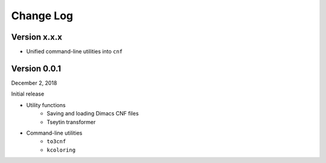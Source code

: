 Change Log
==========

Version x.x.x
-------------

- Unified command-line utilities into ``cnf``

Version 0.0.1
-------------

December 2, 2018

Initial release

- Utility functions
	- Saving and loading Dimacs CNF files
	- Tseytin transformer
- Command-line utilities
	- ``to3cnf``
	- ``kcoloring``
